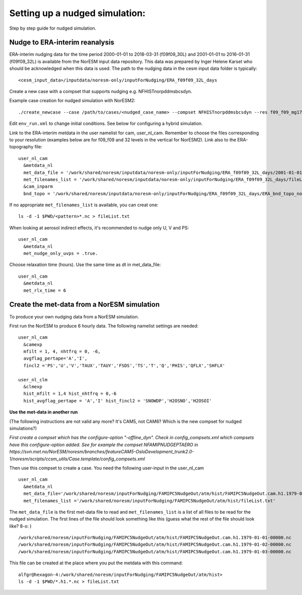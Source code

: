 .. _nudged_simulations:

Setting up a nudged simulation:
===============================

Step by step guide for nudged simulation.

Nudge to ERA-interim reanalysis
^^^^^^^^^^^^^^^^^^^^^^^^^^^^^^^

ERA-interim nudging data for the time period 2000-01-01 to 2018-03-31 (f09f09_30L) and 2001-01-01 to 2016-01-31 (f09f09_32L) is available from the NorESM input data repository. This data was prepared by Inger Helene Karset who should be acknowledged when this data is used. The path to the nudging data in the cesm input data folder is typically::

  <cesm_input_data>/inputdata/noresm-only/inputForNudging/ERA_f09f09_32L_days


Create a new case with a compset that supports nudging e.g. NFHISTnorpddmsbcsdyn.

Example case creation for nudged simulation with NorESM2:
::

  ./create_newcase --case /path/to/cases/<nudged_case_name> --compset NFHISTnorpddmsbcsdyn --res f09_f09_mg17 --mach <machine> --run-unsupported --user-mods-dir cmip6_noresm_fsst_xaer

Edit ``env_run.xml`` to change initial conditions. See below for configuring a hybrid simulation.

Link to the ERA-interim metdata in the user namelist for cam, user_nl_cam. Remember to choose the files corresponding to your resolution (examples below are for f09_f09 and 32 levels in the vertical for NorESM2). Link also to the ERA-topography file: 

::

  user_nl_cam
    &metdata_nl
    met_data_file = '/work/shared/noresm/inputdata/noresm-only/inputForNudging/ERA_f09f09_32L_days/2001-01-01.nc'
    met_filenames_list = '/work/shared/noresm/inputdata/noresm-only/inputForNudging/ERA_f09f09_32L_days/fileList2001-2015.txt'
    &cam_inparm
    bnd_topo = '/work/shared/noresm/inputdata/noresm-only/inputForNudging/ERA_f09f09_32L_days/ERA_bnd_topo_noresm2_20191023.nc


If no appropriate ``met_filenames_list`` is available, you can creat one::
  
  ls -d -1 $PWD/<pattern>*.nc > fileList.txt


When looking at aerosol indirect effects, it's recommended to nudge only U, V and PS: 

::

  user_nl_cam
    &metdata_nl
    met_nudge_only_uvps = .true.

Choose relaxation time (hours). Use the same time as dt in met_data_file: 

::

  user_nl_cam
    &metdata_nl
    met_rlx_time = 6



Create the met-data from a NorESM simulation
^^^^^^^^^^^^^^^^^^^^^^^^^^^^^^^^^^^^^^^^^^^^

To produce your own nudging data from a NorESM simulation.

First run the NorESM to produce 6 hourly data. The following namelist settings are needed::

  user_nl_cam 
    &camexp 
    mfilt = 1, 4, nhtfrq = 0, -6, 
    avgflag_pertape='A','I', 
    fincl2 ='PS','U','V','TAUX','TAUY','FSDS','TS','T','Q','PHIS','QFLX','SHFLX'

  user_nl_clm 
    &clmexp 
    hist_mfilt = 1,4 hist_nhtfrq = 0,-6
    hist_avgflag_pertape = 'A','I' hist_fincl2 = 'SNOWDP','H2OSNO','H2OSOI'

**Use the met-data in another run**

(The following instructions are not valid any more? It's CAM5, not CAM6? Which is the new compset for nudged simulations?)

*First create a compset which has the configure-option "-offline_dyn". Check in config_compsets.xml which compsets have this configure-option added. See for example the compset NFAMIPNUDGEPTAERO in https://svn.met.no/NorESM/noresm/branches/featureCAM5-OsloDevelopment_trunk2.0-1/noresm/scripts/ccsm_utils/Case.template/config_compsets.xml*


Then use this compset to create a case. You need the following user-input in the user_nl_cam
:: 

  user_nl_cam
    &metdata_nl
    met_data_file='/work/shared/noresm/inputForNudging/FAMIPC5NudgeOut/atm/hist/FAMIPC5NudgeOut.cam.h1.1979-01-01-00000.nc'
    met_filenames_list ='/work/shared/noresm/inputForNudging/FAMIPC5NudgeOut/atm/hist/fileList.txt'

The  ``met_data_file`` is the first met-data file to read and ``met_filenames_list`` is a list of all files to be read for the nudged simulation. The first lines of the file should look something like this (guess what the rest of the file should look like? 8-o: )

::

  /work/shared/noresm/inputForNudging/FAMIPC5NudgeOut/atm/hist/FAMIPC5NudgeOut.cam.h1.1979-01-01-00000.nc
  /work/shared/noresm/inputForNudging/FAMIPC5NudgeOut/atm/hist/FAMIPC5NudgeOut.cam.h1.1979-01-02-00000.nc
  /work/shared/noresm/inputForNudging/FAMIPC5NudgeOut/atm/hist/FAMIPC5NudgeOut.cam.h1.1979-01-03-00000.nc

This file can be created at the place where you put the metdata with this command:

::

  alfgr@hexagon-4:/work/shared/noresm/inputForNudging/FAMIPC5NudgeOut/atm/hist>
  ls -d -1 $PWD/*.h1.*.nc > fileList.txt



